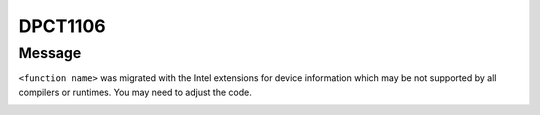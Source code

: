 .. _id_DPCT1106:

DPCT1106
========

Message
-------

.. _msg-1106-start:

``<function name>`` was migrated with the Intel extensions for device information which
may be not supported by all compilers or runtimes. You may need to adjust the code.

.. _msg-1106-end:
